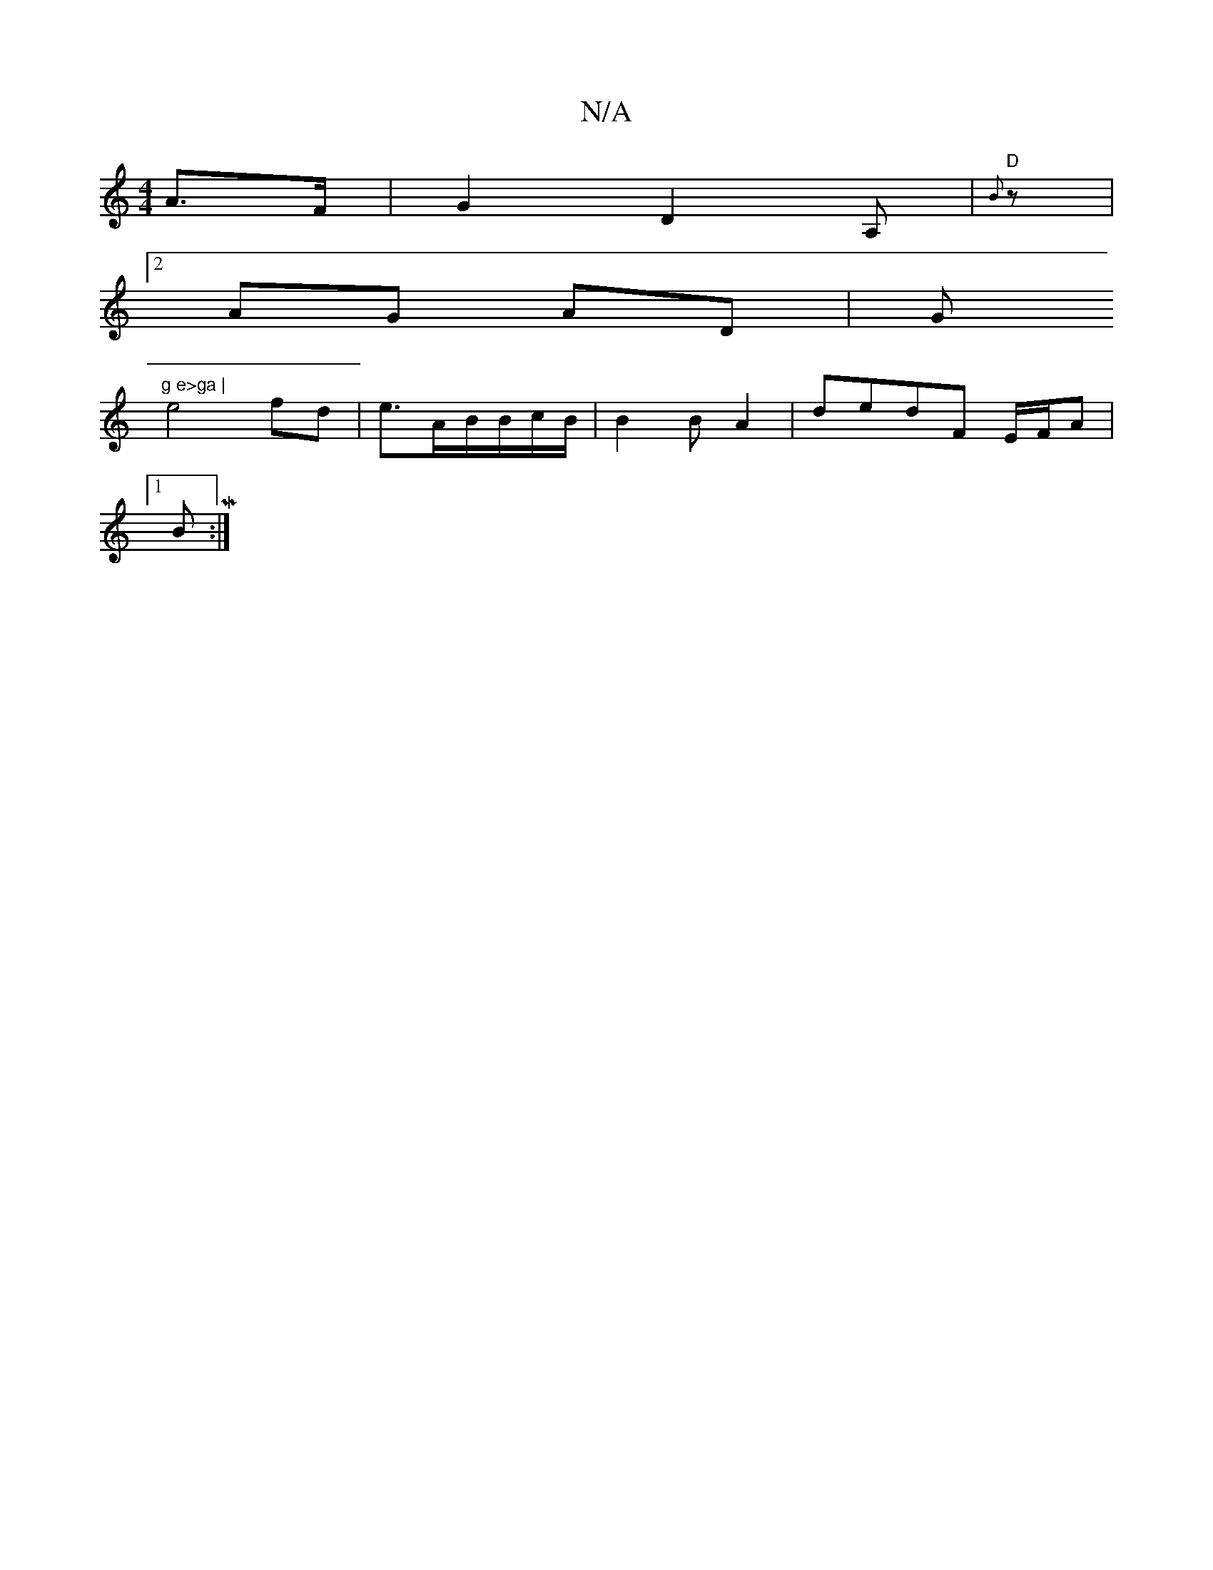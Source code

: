 X:1
T:N/A
M:4/4
R:N/A
K:Cmajor
) A>F | G2 D2 A,|"D" {B} z |
[2 AG AD | (3G"g e>ga |
e4 fd | e>AB/2B/c/B/ | B2 B A2 | dedF E/F/A |
[1 BM:|

E3 ABc | BcGB GFEG | G2-A>B Ac | d3 e|
gf/d/B/ (3Bcd|d2 AD |GE | D/E/ 
B2 F2 | ~A2 B2 cB{g}e